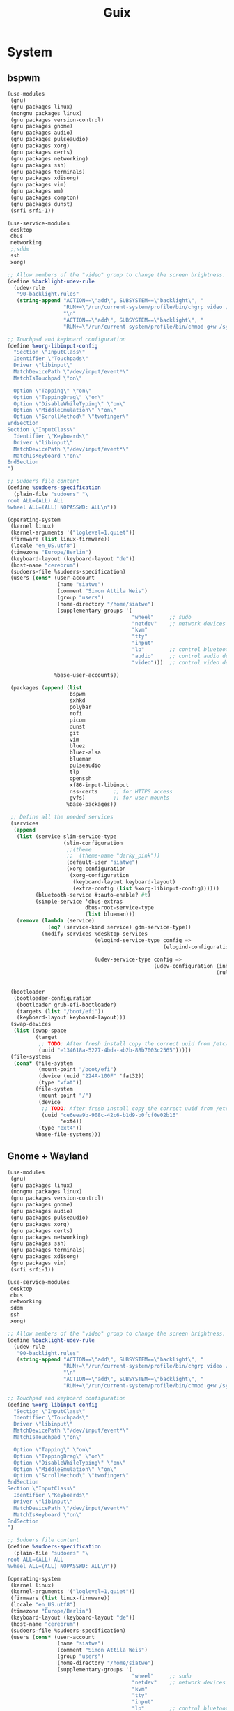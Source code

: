 #+TITLE: Guix
#+STARTUP: fold

* System
** bspwm
#+BEGIN_SRC scheme :tangle ~/.config/guix/system.scm :mkdirp yes
(use-modules
 (gnu)
 (gnu packages linux)
 (nongnu packages linux)
 (gnu packages version-control)
 (gnu packages gnome)
 (gnu packages audio)
 (gnu packages pulseaudio)
 (gnu packages xorg)
 (gnu packages certs)
 (gnu packages networking)
 (gnu packages ssh)
 (gnu packages terminals)
 (gnu packages xdisorg)
 (gnu packages vim)
 (gnu packages wm)
 (gnu packages compton)
 (gnu packages dunst)
 (srfi srfi-1))

(use-service-modules
 desktop
 dbus
 networking
 ;;sddm
 ssh
 xorg)

;; Allow members of the "video" group to change the screen brightness.
(define %backlight-udev-rule
  (udev-rule
   "90-backlight.rules"
   (string-append "ACTION==\"add\", SUBSYSTEM==\"backlight\", "
                  "RUN+=\"/run/current-system/profile/bin/chgrp video /sys/class/backlight/%k/brightness\""
                  "\n"
                  "ACTION==\"add\", SUBSYSTEM==\"backlight\", "
                  "RUN+=\"/run/current-system/profile/bin/chmod g+w /sys/class/backlight/%k/brightness\"")))

;; Touchpad and keyboard configuration
(define %xorg-libinput-config
  "Section \"InputClass\"
  Identifier \"Touchpads\"
  Driver \"libinput\"
  MatchDevicePath \"/dev/input/event*\"
  MatchIsTouchpad \"on\"

  Option \"Tapping\" \"on\"
  Option \"TappingDrag\" \"on\"
  Option \"DisableWhileTyping\" \"on\"
  Option \"MiddleEmulation\" \"on\"
  Option \"ScrollMethod\" \"twofinger\"
EndSection
Section \"InputClass\"
  Identifier \"Keyboards\"
  Driver \"libinput\"
  MatchDevicePath \"/dev/input/event*\"
  MatchIsKeyboard \"on\"
EndSection
")

;; Sudoers file content
(define %sudoers-specification
  (plain-file "sudoers" "\
root ALL=(ALL) ALL
%wheel ALL=(ALL) NOPASSWD: ALL\n"))

(operating-system
 (kernel linux)
 (kernel-arguments '("loglevel=1,quiet"))
 (firmware (list linux-firmware))
 (locale "en_US.utf8")
 (timezone "Europe/Berlin")
 (keyboard-layout (keyboard-layout "de"))
 (host-name "cerebrum")
 (sudoers-file %sudoers-specification)
 (users (cons* (user-account
                (name "siatwe")
                (comment "Simon Attila Weis")
                (group "users")
                (home-directory "/home/siatwe")
                (supplementary-groups '(
                                        "wheel"     ;; sudo
                                        "netdev"    ;; network devices
                                        "kvm"
                                        "tty"
                                        "input"
                                        "lp"        ;; control bluetooth devices
                                        "audio"     ;; control audio devices
                                        "video")))  ;; control video devices

               %base-user-accounts))

 (packages (append (list
                    bspwm
                    sxhkd
                    polybar
                    rofi
                    picom
                    dunst
                    git
                    vim
                    bluez
                    bluez-alsa
                    blueman
                    pulseaudio
                    tlp
                    openssh
                    xf86-input-libinput
                    nss-certs     ;; for HTTPS access
                    gvfs)         ;; for user mounts
                   %base-packages))

 ;; Define all the needed services
 (services
  (append
   (list (service slim-service-type
                  (slim-configuration
                   ;;(theme
                   ;;  (theme-name "darky_pink"))
                   (default-user "siatwe")
                   (xorg-configuration
                    (xorg-configuration
                     (keyboard-layout keyboard-layout)
                     (extra-config (list %xorg-libinput-config))))))
         (bluetooth-service #:auto-enable? #t)
         (simple-service 'dbus-extras
                         dbus-root-service-type
                         (list blueman)))
   (remove (lambda (service)
             (eq? (service-kind service) gdm-service-type))
           (modify-services %desktop-services
                            (elogind-service-type config =>
                                                  (elogind-configuration (inherit config)
                                                                         (handle-lid-switch-external-power 'suspend)))
                            (udev-service-type config =>
                                               (udev-configuration (inherit config)
                                                                   (rules (cons %backlight-udev-rule
                                                                                (udev-configuration-rules config)))))))))

 (bootloader
  (bootloader-configuration
   (bootloader grub-efi-bootloader)
   (targets (list "/boot/efi"))
   (keyboard-layout keyboard-layout)))
 (swap-devices
  (list (swap-space
         (target
          ;; TODO: After fresh install copy the correct uuid from /etc/config.scm
          (uuid "e134618a-5227-4bda-ab2b-88b7003c2565")))))
 (file-systems
  (cons* (file-system
          (mount-point "/boot/efi")
          (device (uuid "224A-100F" 'fat32))
          (type "vfat"))
         (file-system
          (mount-point "/")
          (device
           ;; TODO: After fresh install copy the correct uuid from /etc/config.scm
           (uuid "ce6eea9b-908c-42c6-b1d9-b0fcf0e02b16"
                 'ext4))
          (type "ext4"))
         %base-file-systems)))
#+END_SRC
** Gnome + Wayland
#+BEGIN_SRC scheme
(use-modules
 (gnu)
 (gnu packages linux)
 (nongnu packages linux)
 (gnu packages version-control)
 (gnu packages gnome)
 (gnu packages audio)
 (gnu packages pulseaudio)
 (gnu packages xorg)
 (gnu packages certs)
 (gnu packages networking)
 (gnu packages ssh)
 (gnu packages terminals)
 (gnu packages xdisorg)
 (gnu packages vim)
 (srfi srfi-1))

(use-service-modules
 desktop
 dbus
 networking
 sddm
 ssh
 xorg)

;; Allow members of the "video" group to change the screen brightness.
(define %backlight-udev-rule
  (udev-rule
   "90-backlight.rules"
   (string-append "ACTION==\"add\", SUBSYSTEM==\"backlight\", "
                  "RUN+=\"/run/current-system/profile/bin/chgrp video /sys/class/backlight/%k/brightness\""
                  "\n"
                  "ACTION==\"add\", SUBSYSTEM==\"backlight\", "
                  "RUN+=\"/run/current-system/profile/bin/chmod g+w /sys/class/backlight/%k/brightness\"")))

;; Touchpad and keyboard configuration
(define %xorg-libinput-config
  "Section \"InputClass\"
  Identifier \"Touchpads\"
  Driver \"libinput\"
  MatchDevicePath \"/dev/input/event*\"
  MatchIsTouchpad \"on\"

  Option \"Tapping\" \"on\"
  Option \"TappingDrag\" \"on\"
  Option \"DisableWhileTyping\" \"on\"
  Option \"MiddleEmulation\" \"on\"
  Option \"ScrollMethod\" \"twofinger\"
EndSection
Section \"InputClass\"
  Identifier \"Keyboards\"
  Driver \"libinput\"
  MatchDevicePath \"/dev/input/event*\"
  MatchIsKeyboard \"on\"
EndSection
")

;; Sudoers file content
(define %sudoers-specification
  (plain-file "sudoers" "\
root ALL=(ALL) ALL
%wheel ALL=(ALL) NOPASSWD: ALL\n"))

(operating-system
 (kernel linux)
 (kernel-arguments '("loglevel=1,quiet"))
 (firmware (list linux-firmware))
 (locale "en_US.utf8")
 (timezone "Europe/Berlin")
 (keyboard-layout (keyboard-layout "de"))
 (host-name "cerebrum")
 (sudoers-file %sudoers-specification)
 (users (cons* (user-account
                (name "siatwe")
                (comment "Simon Attila Weis")
                (group "users")
                (home-directory "/home/siatwe")
                (supplementary-groups '(
                                        "wheel"     ;; sudo
                                        "netdev"    ;; network devices
                                        "kvm"
                                        "tty"
                                        "input"
                                        "lp"        ;; control bluetooth devices
                                        "audio"     ;; control audio devices
                                        "video")))  ;; control video devices

               %base-user-accounts))

 (packages (append (list
                    git
                    vim
                    bluez
                    bluez-alsa
                    pulseaudio
                    tlp
                    openssh
                    xf86-input-libinput
                    nss-certs     ;; for HTTPS access
                    gvfs)         ;; for user mounts
                   %base-packages))

 ;; Define all the needed services
 (services
  (append
   (list (service gnome-desktop-service-type)
         (service sddm-service-type
                  (sddm-configuration
                   (display-server "wayland")
                   ;;(themes-directory "/usr/themes/sddm")
                   ;;(theme "maya")
                   ))
         (bluetooth-service #:auto-enable? #t)
         (simple-service 'dbus-extras
                         dbus-root-service-type
                         (list blueman))
         ;;https://gitgud.io/znavko/guix-configs/-/blob/master/config-gnome-wayland.scm
         ;;(set-xorg-configuration
         ;; (xorg-configuration
         ;;  (keyboard-layout keyboard-layout)
         ;;  (extra-config (list %xorg-libinput-config))))
         )
   (remove (lambda (service)
             (eq? (service-kind service) gdm-service-type))
           (modify-services %desktop-services
                            (elogind-service-type config =>
                                                  (elogind-configuration (inherit config)
                                                                         (handle-lid-switch-external-power 'suspend)))
                            (udev-service-type config =>
                                               (udev-configuration (inherit config)
                                                                   (rules (cons %backlight-udev-rule
                                                                                (udev-configuration-rules config)))))))))

 (bootloader
  (bootloader-configuration
   (bootloader grub-efi-bootloader)
   (targets (list "/boot/efi"))
   (keyboard-layout keyboard-layout)))
 (swap-devices
  (list (swap-space
         (target
          ;; TODO: After fresh install copy the correct uuid from /etc/config.scm
          (uuid "e134618a-5227-4bda-ab2b-88b7003c2565")))))
 (file-systems
  (cons* (file-system
          (mount-point "/boot/efi")
          (device (uuid "224A-100F" 'fat32))
          (type "vfat"))
         (file-system
          (mount-point "/")
          (device
           ;; TODO: After fresh install copy the correct uuid from /etc/config.scm
           (uuid "ce6eea9b-908c-42c6-b1d9-b0fcf0e02b16"
                 'ext4))
          (type "ext4"))
         %base-file-systems)))
#+END_SRC
* Channels
#+BEGIN_SRC scheme :tangle ~/.config/guix/channels.scm :mkdirp yes
(list (channel
       (name 'guix)
       (url "https://git.savannah.gnu.org/git/guix.git")
       (branch "master")
       (commit
        "056935506b8b5550ebeb3acfc1d0c3b4f11b6a2e")
       (introduction
        (make-channel-introduction
         "9edb3f66fd807b096b48283debdcddccfea34bad"
         (openpgp-fingerprint
          "BBB0 2DDF 2CEA F6A8 0D1D  E643 A2A0 6DF2 A33A 54FA"))))
      (channel
       (name 'nonguix)
       (url "https://gitlab.com/nonguix/nonguix")
       (branch "master")
       (commit
        "f93ee0b8b170ac5963c59a3c25ddb7f5ef242aaf")
       (introduction
        (make-channel-introduction
         "897c1a470da759236cc11798f4e0a5f7d4d59fbc"
         (openpgp-fingerprint
          "2A39 3FFF 68F4 EF7A 3D29  12AF 6F51 20A0 22FB B2D5"))))
      (channel
       (name 'flat)
       (url "https://github.com/flatwhatson/guix-channel.git")
       (introduction
        (make-channel-introduction
         "33f86a4b48205c0dc19d7c036c85393f0766f806"
         (openpgp-fingerprint
          "736A C00E 1254 378B A982  7AF6 9DBE 8265 81B6 4490")))))
#+END_SRC
* Home
** Configuration
#+BEGIN_SRC scheme :tangle ~/.home-configuration/home-configuration.scm :mkdirp yes
(use-modules
 (gnu home)
 (gnu packages)
 (gnu services)
 (guix gexp)
 (gnu home services shells))

(home-environment
 (packages
  (map (compose list specification->package+output)
       (list "ncdu"
             "vim"
             "steam"
             "ripgrep"
             "fd"
             "font-jetbrains-mono"
             "font-hack"
             "font-overpass"
             "light"
             "gstreamer"
             "gst-plugins-ugly"
             "gst-plugins-bad"
             "ncurses"
             "zip"
             "unzip"
             "volctl"
             "flameshot"
             "flatpak"
             "wmname"
             "nyxt")))
 (services
  (list (service
         home-bash-service-type
         (home-bash-configuration
          ;;  (aliases
          ;;    '(("-- --color" . "auto")
          ;;      ("grep='grep --color" . "auto")
          ;;      ("ll" . "ls -l")
          ;;      ("ls='ls -p --color" . "auto")))
          (bashrc
           (list (local-file
                  "/home/siatwe/.home-configuration/.bashrc"
                  "bashrc")))
          (bash-profile
           (list (local-file
                  "/home/siatwe/.home-configuration/.bash_profile"
                  "bash_profile"))))))))
#+END_SRC
** Bash Profile
#+BEGIN_SRC bash :tangle ~/.home-configuration/.bash_profile :mkdirp yes
# Setups system and user profiles and related variables
# /etc/profile will be sourced by bash automatically
# Setups home environment profile
if [ -f ~/.profile ]; then source ~/.profile; fi

# Honor per-interactive-shell startup file
if [ -f ~/.bashrc ]; then source ~/.bashrc; fi
# Honor per-interactive-shell startup file
if [ -f ~/.bashrc ]; then . ~/.bashrc; fi

GUIX_PROFILE="/home/siatwe/.guix-profile"
. "$GUIX_PROFILE/etc/profile"
#+END_SRC
** Bashrc
#+BEGIN_SRC bash :tangle ~/.home-configuration/.bashrc :mkdirp yes
alias grep='grep --color="auto"'
alias ll="ls -l"
alias ls='ls -p --color="auto"'
# Bash initialization for interactive non-login shells and
# for remote shells (info "(bash) Bash Startup Files").

# Export 'SHELL' to child processes.  Programs such as 'screen'
# honor it and otherwise use /bin/sh.
export SHELL

if [[ $- != *i* ]]
then
    # We are being invoked from a non-interactive shell.  If this
    # is an SSH session (as in "ssh host command"), source
    # /etc/profile so we get PATH and other essential variables.
    [[ -n "$SSH_CLIENT" ]] && source /etc/profile

    # Don't do anything else.
    return
fi

# Source the system-wide file.
if [[ -e /etc/bashrc ]]; then
    source /etc/bashrc
fi

# Adjust the prompt depending on whether we're in 'guix environment'.
if [ -n "$GUIX_ENVIRONMENT" ]
then
    PS1='\u@\h \w [env]\$ '
else
    PS1='\u@\h \w\$ '
fi
alias ls='ls -p --color=auto'
alias ll='ls -l'
alias grep='grep --color=auto'
# Bash initialization for interactive non-login shells and
# for remote shells (info "(bash) Bash Startup Files").

# Export 'SHELL' to child processes.  Programs such as 'screen'
# honor it and otherwise use /bin/sh.
export SHELL

if [[ $- != *i* ]]
then
    # We are being invoked from a non-interactive shell.  If this
    # is an SSH session (as in "ssh host command"), source
    # /etc/profile so we get PATH and other essential variables.
    [[ -n "$SSH_CLIENT" ]] && source /etc/profile

    # Don't do anything else.
    return
fi

# Source the system-wide file.
source /etc/bashrc

# Adjust the prompt depending on whether we're in 'guix environment'.
if [ -n "$GUIX_ENVIRONMENT" ]
then
    PS1='\u@\h \w [env]\$ '
else
    PS1='\u@\h \w\$ '
fi
alias ls='ls -p --color=auto'
alias ll='ls -l'
alias grep='grep --color=auto'
#+END_SRC
